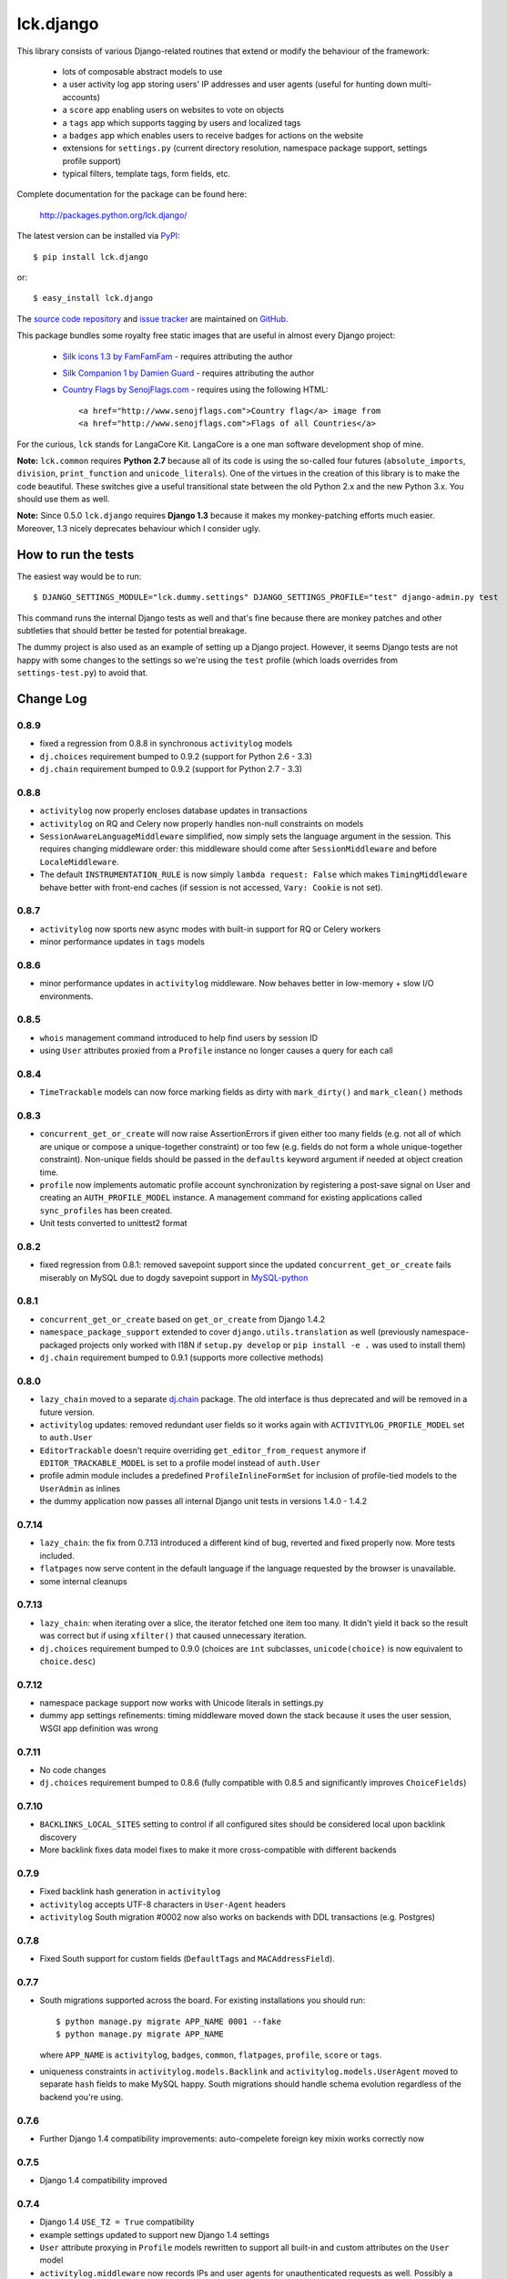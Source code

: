 ==========
lck.django
==========

This library consists of various Django-related routines that extend or modify
the behaviour of the framework:

 * lots of composable abstract models to use

 * a user activity log app storing users' IP addresses and user agents (useful
   for hunting down multi-accounts)

 * a ``score`` app enabling users on websites to vote on objects

 * a ``tags`` app which supports tagging by users and localized tags

 * a ``badges`` app which enables users to receive badges for actions on the
   website

 * extensions for ``settings.py`` (current directory resolution, namespace
   package support, settings profile support)

 * typical filters, template tags, form fields, etc.

Complete documentation for the package can be found here:

 http://packages.python.org/lck.django/

The latest version can be installed via `PyPI
<http://pypi.python.org/pypi/lck.django/>`_::

  $ pip install lck.django
  
or::

  $ easy_install lck.django


The `source code repository <http://github.com/ambv/kitdjango>`_ and `issue
tracker <http://github.com/ambv/kitdjango/issues>`_ are maintained on
`GitHub <http://github.com/ambv/kitdjango>`_.

This package bundles some royalty free static images that are useful in almost
every Django project:

 * `Silk icons 1.3 by FamFamFam <http://www.famfamfam.com/lab/icons/silk/>`_
   - requires attributing the author

 * `Silk Companion 1 by Damien Guard
   <http://damieng.com/creative/icons/silk-companion-1-icons>`_ - requires
   attributing the author

 * `Country Flags by SenojFlags.com <http://www.senojflags.com>`_ - requires
   using the following HTML::

    <a href="http://www.senojflags.com">Country flag</a> image from 
    <a href="http://www.senojflags.com">Flags of all Countries</a>

For the curious, ``lck`` stands for LangaCore Kit. LangaCore is a one man
software development shop of mine.

**Note:**  ``lck.common`` requires **Python 2.7** because all of its code is using
the so-called four futures (``absolute_imports``, ``division``, ``print_function``
and ``unicode_literals``). One of the virtues in the creation of this library
is to make the code beautiful. These switches give a useful transitional
state between the old Python 2.x and the new Python 3.x. You should use them as
well.

**Note:**  Since 0.5.0 ``lck.django`` requires **Django 1.3** because
it makes my monkey-patching efforts much easier. Moreover, 1.3 nicely deprecates
behaviour which I consider ugly.


How to run the tests
--------------------

The easiest way would be to run::

  $ DJANGO_SETTINGS_MODULE="lck.dummy.settings" DJANGO_SETTINGS_PROFILE="test" django-admin.py test

This command runs the internal Django tests as well and that's fine because
there are monkey patches and other subtleties that should better be tested for
potential breakage.

The dummy project is also used as an example of setting up a Django project.
However, it seems Django tests are not happy with some changes to the settings
so we're using the ``test`` profile (which loads overrides from
``settings-test.py``) to avoid that.


Change Log
----------

0.8.9
~~~~~

* fixed a regression from 0.8.8 in synchronous ``activitylog`` models

* ``dj.choices`` requirement bumped to 0.9.2 (support for Python 2.6 - 3.3)

* ``dj.chain`` requirement bumped to 0.9.2 (support for Python 2.7 - 3.3)

0.8.8
~~~~~

* ``activitylog`` now properly encloses database updates in transactions

* ``activitylog`` on RQ and Celery now properly handles non-null constraints on
  models

* ``SessionAwareLanguageMiddleware`` simplified, now simply sets the language
  argument in the session. This requires changing middleware order: this
  middleware should come after ``SessionMiddleware`` and before
  ``LocaleMiddleware``.

* The default ``INSTRUMENTATION_RULE`` is now simply ``lambda request: False``
  which makes ``TimingMiddleware`` behave better with front-end caches (if
  session is not accessed, ``Vary: Cookie`` is not set).

0.8.7
~~~~~

* ``activitylog`` now sports new async modes with built-in support for RQ or
  Celery workers

* minor performance updates in ``tags`` models

0.8.6
~~~~~

* minor performance updates in ``activitylog`` middleware. Now behaves better
  in low-memory + slow I/O environments.

0.8.5
~~~~~

* ``whois`` management command introduced to help find users by session ID

* using ``User`` attributes proxied from a ``Profile`` instance no longer
  causes a query for each call

0.8.4
~~~~~

* ``TimeTrackable`` models can now force marking fields as dirty with
  ``mark_dirty()`` and ``mark_clean()`` methods

0.8.3
~~~~~

* ``concurrent_get_or_create`` will now raise AssertionErrors if given either
  too many fields (e.g. not all of which are unique or compose
  a unique-together constraint) or too few (e.g. fields do not form a whole
  unique-together constraint). Non-unique fields should be passed in the
  ``defaults`` keyword argument if needed at object creation time.

* ``profile`` now implements automatic profile account synchronization by
  registering a post-save signal on User and creating an ``AUTH_PROFILE_MODEL``
  instance. A management command for existing applications called
  ``sync_profiles`` has been created.

* Unit tests converted to unittest2 format

0.8.2
~~~~~

* fixed regression from 0.8.1: removed savepoint support since the updated
  ``concurrent_get_or_create`` fails miserably on MySQL due to dogdy savepoint
  support in `MySQL-python <http://pypi.python.org/pypi/MySQL-python>`_

0.8.1
~~~~~

* ``concurrent_get_or_create`` based on ``get_or_create`` from Django 1.4.2

* ``namespace_package_support`` extended to cover ``django.utils.translation``
  as well (previously namespace-packaged projects only worked with I18N if
  ``setup.py develop`` or ``pip install -e .`` was used to install them)

* ``dj.chain`` requirement bumped to 0.9.1 (supports more collective methods)

0.8.0
~~~~~

* ``lazy_chain`` moved to a separate `dj.chain
  <http://pypi.python.org/pypi/dj.chain/>`_ package. The old interface is thus
  deprecated and will be removed in a future version.

* ``activitylog`` updates: removed redundant user fields so it works again with
  ``ACTIVITYLOG_PROFILE_MODEL`` set to ``auth.User``

* ``EditorTrackable`` doesn't require overriding ``get_editor_from_request``
  anymore if ``EDITOR_TRACKABLE_MODEL`` is set to a profile model instead of
  ``auth.User``
    
* profile admin module includes a predefined ``ProfileInlineFormSet`` for
  inclusion of profile-tied models to the ``UserAdmin`` as inlines
    
* the dummy application now passes all internal Django unit tests in versions
  1.4.0 - 1.4.2

0.7.14
~~~~~~

* ``lazy_chain``: the fix from 0.7.13 introduced a different kind of bug,
  reverted and fixed properly now. More tests included.

* ``flatpages`` now serve content in the default language if the language
  requested by the browser is unavailable.

* some internal cleanups

0.7.13
~~~~~~

* ``lazy_chain``: when iterating over a slice, the iterator fetched one item too
  many. It didn't yield it back so the result was correct but if using
  ``xfilter()`` that caused unnecessary iteration.

* ``dj.choices`` requirement bumped to 0.9.0 (choices are ``int`` subclasses,
  ``unicode(choice)`` is now equivalent to ``choice.desc``)

0.7.12
~~~~~~

* namespace package support now works with Unicode literals in settings.py
    
* dummy app settings refinements: timing middleware moved down the stack because
  it uses the user session, WSGI app definition was wrong

0.7.11
~~~~~~

* No code changes

* ``dj.choices`` requirement bumped to 0.8.6 (fully compatible with
  0.8.5 and significantly improves ``ChoiceFields``)

0.7.10
~~~~~~

* ``BACKLINKS_LOCAL_SITES`` setting to control if all configured sites should be
  considered local upon backlink discovery

* More backlink fixes data model fixes to make it more cross-compatible with
  different backends

0.7.9
~~~~~

* Fixed backlink hash generation in ``activitylog``

* ``activitylog`` accepts UTF-8 characters in ``User-Agent`` headers

* ``activitylog`` South migration #0002 now also works on backends with DDL
  transactions (e.g. Postgres)

0.7.8
~~~~~

* Fixed South support for custom fields (``DefaultTags`` and
  ``MACAddressField``).

0.7.7
~~~~~

* South migrations supported across the board. For existing installations you
  should run::

    $ python manage.py migrate APP_NAME 0001 --fake
    $ python manage.py migrate APP_NAME

  where ``APP_NAME`` is ``activitylog``, ``badges``, ``common``, ``flatpages``,
  ``profile``, ``score`` or ``tags``.

* uniqueness constraints in ``activitylog.models.Backlink`` and
  ``activitylog.models.UserAgent`` moved to separate ``hash`` fields to make
  MySQL happy. South migrations should handle schema evolution regardless of the
  backend you're using.
  
0.7.6
~~~~~

* Further Django 1.4 compatibility improvements: auto-compelete foreign key
  mixin works correctly now

0.7.5
~~~~~

* Django 1.4 compatibility improved

0.7.4
~~~~~

* Django 1.4 ``USE_TZ = True`` compatibility

* example settings updated to support new Django 1.4 settings

* ``User`` attribute proxying in ``Profile`` models rewritten to support all
  built-in and custom attributes on the ``User`` model

* ``activitylog.middleware`` now records IPs and user agents for unauthenticated
  requests as well.  Possibly a performance hit.

0.7.3
~~~~~

* Added `order_by` argument to TagStem.objects.get_content_objects()

0.7.2
~~~~~

* choices moved to a separate `dj.choices
  <http://pypi.python.org/pypi/dj.choices/>`_ package. The old interface is thus
  deprecated and will be removed in a future version.

0.7.1
~~~~~

* fixed a regression from 0.7.0 in ``lck.django.score`` after cleaning up helpers

0.7.0
~~~~~

* ``lck.django.badges`` introduced

* ``lck.django.common`` cleaned up, ``lazy_chain`` significantly upgraded (now
  properly supports multiple iterables with filtering, slicing and sorting)

0.6.7
~~~~~

* ``lck.django.score``: send a signal on total score change (allows for caching
  strategies on the app side)

* ``maxid`` management command introduced: for every registered model returns
  the current maximum value for primary keys 

0.6.6
~~~~~

* ``MACAddressField`` MAC address normalization ignores empty values, supports
  Cisco ``0000.0000.0000`` notation and fixes a minor regression from 0.6.5

* ``SessionAwareLanguageMiddleware`` introduced

* a convenient tag getter for taggables, improved compatibility with
  ``EditorTrackable``

0.6.5
~~~~~

* more rigorous normalization of MAC addresses in ``MACAddressField``

0.6.4
~~~~~

* ``ImageModel`` introduced

* ``Named`` models name field extended to 75 characters of length

0.6.3
~~~~~

* fixed an embarassing bug with the human-readable ``timediff`` filter

0.6.2
~~~~~

* ``MACAddressField`` normalization bug fixed

0.6.1
~~~~~

* buttonable Django admin with ``ModelAdmin``

* "Edit separately" links for ForeignKey fields supported in ``ModelAdmin``

* compressing ``PyLibMCCache`` backend in ``lck.django.cache_backends``

* backlinks support in ``activitylog``

* images crushed and optimized

* use Pillow instead of PIL

0.6.0
~~~~~

Oh boy, lots of changes!

* ``TimeTrackable`` just got a lot smarter. Includes ``cache_version``
  attribute automatically updated on significant changes to the object.
  ``modified`` gets updated only when there are actual changes to the object.
  ``dirty_fields`` property shows changed attributes from last save (works also
  for objects composed from multiple models, including abstract ones).
    
  Inspired by David Cramer and Simon Willison at EuroPython 2011.

* The dogpile-safe ``lck.django.cache`` now supports custom invalidators which
  enables invalidation not only by time but also by e.g. model changes (think
  ``TimeTrackable.cache_version``).

* Settings profile support now requires a modified ``manage.py`` script in the
  Django project. This is forced by the unfortunate design of how Django loads
  settings.

* Activity logging moved to its own app, ``lck.activitylog``, which now also
  tracks IPs and user agents of logged-in visitors (useful in hunting
  multi-accounts). 

* Introduced a ``SavePrioritized`` abstract model which adds priorities to
  saves on models. Various parts of the application can specify which priority
  they use. If they update an attribute which was first saved by something with
  higher priority, the update is silently ignored.

* Introduced a concurrency-aware variant of the popular
  ``Model.objects.get_or_create`` (unsurprisingly called
  ``concurrent_get_or_create``)

* Introduced a ``commit_on_success`` variant that supports nesting
  (unsurprisingly called ``nested_commit_on_success``)

* Introduced ``BasicAuthMiddleware`` for simplistic private URL protecting.

* ``EditorTrackable`` is now safe in terms of foreign key cascading (content
  authored or modified by a user won't get deleted after this user is removed
  from the DB). Plus some nice admin refinements.

* Now ``TimingMiddleware`` doesn't break other middlewares using
  ``process_view()`` and is generally smarter.

* Added ``X-Slo`` header in responses for ``TimingMiddleware``.

* ``render()`` now calculates and emits ETags based on the rendering output.

* ``typical_handler()`` can now ``redirect_on_success``.

* Links from the BBCode filter now open in a new window and have
  ``rel="nofollow"`` set.

* Introduced a ``{%settings KEY%}`` templatetag.

* Introduced a ``{%git_version%}`` templatetag which returns a short string
  useful to present as an app version. This is based on the latest commit in
  the Git repository where the Django project lies in.

* The ``cycle_filter`` template filter now supports explicit counter settings
  and incrementation.

* Introduced template filters converting to and from Base64.

* Introduced JQuery UI and JQueryMobile integrated radio widgets.

* Improved documentation.

* More complete translations.

0.5.8
~~~~~

* Simplistic ``TimingMiddleware`` introduced.

* Profiles based on ``BaseProfile`` now return ``self`` for ``get_profile()``.

* Trophy icons added.

* Console tag library introduced with the {%color%} tag.

* Allow rendering non-request contexts.

* ``Choices.ToNames`` decorator introduced.

* Pre-importing in ``manage.py shell`` works also for models with
  a custom``app_model``.

0.5.7
~~~~~

* ``EditorTrackable`` introduced

* Choices can be rendered in grouped form. Currently requires adding
  ``'--keyword=Group:2 '`` to xgettext invocations in
  django/core/managemenet/commands/makemessages.py. Cleaning that up is planned
  for 0.6.0.

* ``typical_handler`` works now with forms w/o a ``save()`` method

* ``upperfirst`` filter introduced: ups only the first character

* Square thumbnails for wide images now work properly

* moved contents of helpers to common (enables i18n and cleans up the API), the
  helpers module is therefore deprecated

* some i18n updates

0.5.6
~~~~~

* in the thumbnail filter, support for automatic cropping to square introduced

* minor translation updates

0.5.5
~~~~~

* group members inherit shifted attributes

0.5.4
~~~~~

* minor updates to ``PolishDateWidget``

0.5.3
~~~~~ 

* ``AvatarSupport`` abstract model for custom avatars. ``GravatarSupport`` can
  be used as fallback or independently.

* ``typical_handler`` now properly supports file uploads

* bugfixes: objects without any score don't cause exceptions anymore
  
* leftovers from namespace changes cleaned up

0.5.2
~~~~~

* monkey patches of core Django annotated and regrouped for easier management in
  the future (yup, more to come)

* a stats calculator

* minor bugfixes

0.5.1
~~~~~

* tags now support models with custom managers

* for Named and Titled models a read-only ``name_urlencoded`` and
  ``title_urlencoded`` properties were introduced. Useful as arguments in
  template tags.

* support for setting additional attributes on choices using an unholy ``<<``
  operator overload

* in tags, support for getting objects marked with specific stems

0.5.0
~~~~~

* migrated to the ``lck`` namespace from ``langacore.kit``

* migrated licensing from GPL 3 to MIT

* bumped the trove from alpha status to beta, the code is in production for over
  a year now

Ancient history
~~~~~~~~~~~~~~~

* No proper change log was kept before 0.5.0
